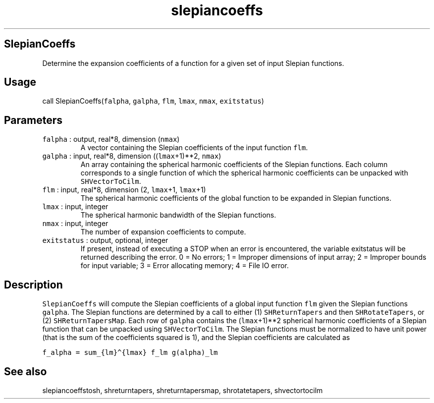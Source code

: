 .\" Automatically generated by Pandoc 2.5
.\"
.TH "slepiancoeffs" "1" "2018\-12\-07" "Fortran 95" "SHTOOLS 4.4"
.hy
.SH SlepianCoeffs
.PP
Determine the expansion coefficients of a function for a given set of
input Slepian functions.
.SH Usage
.PP
call SlepianCoeffs(\f[C]falpha\f[R], \f[C]galpha\f[R], \f[C]flm\f[R],
\f[C]lmax\f[R], \f[C]nmax\f[R], \f[C]exitstatus\f[R])
.SH Parameters
.TP
.B \f[C]falpha\f[R] : output, real*8, dimension (\f[C]nmax\f[R])
A vector containing the Slepian coefficients of the input function
\f[C]flm\f[R].
.TP
.B \f[C]galpha\f[R] : input, real*8, dimension ((\f[C]lmax\f[R]+1)**2, \f[C]nmax\f[R])
An array containing the spherical harmonic coefficients of the Slepian
functions.
Each column corresponds to a single function of which the spherical
harmonic coefficients can be unpacked with \f[C]SHVectorToCilm\f[R].
.TP
.B \f[C]flm\f[R] : input, real*8, dimension (2, \f[C]lmax\f[R]+1, \f[C]lmax\f[R]+1)
The spherical harmonic coefficients of the global function to be
expanded in Slepian functions.
.TP
.B \f[C]lmax\f[R] : input, integer
The spherical harmonic bandwidth of the Slepian functions.
.TP
.B \f[C]nmax\f[R] : input, integer
The number of expansion coefficients to compute.
.TP
.B \f[C]exitstatus\f[R] : output, optional, integer
If present, instead of executing a STOP when an error is encountered,
the variable exitstatus will be returned describing the error.
0 = No errors; 1 = Improper dimensions of input array; 2 = Improper
bounds for input variable; 3 = Error allocating memory; 4 = File IO
error.
.SH Description
.PP
\f[C]SlepianCoeffs\f[R] will compute the Slepian coefficients of a
global input function \f[C]flm\f[R] given the Slepian functions
\f[C]galpha\f[R].
The Slepian functions are determined by a call to either (1)
\f[C]SHReturnTapers\f[R] and then \f[C]SHRotateTapers\f[R], or (2)
\f[C]SHReturnTapersMap\f[R].
Each row of \f[C]galpha\f[R] contains the (\f[C]lmax\f[R]+1)**2
spherical harmonic coefficients of a Slepian function that can be
unpacked using \f[C]SHVectorToCilm\f[R].
The Slepian functions must be normalized to have unit power (that is the
sum of the coefficients squared is 1), and the Slepian coefficients are
calculated as
.PP
\f[C]f_alpha = sum_{lm}\[ha]{lmax} f_lm g(alpha)_lm\f[R]
.SH See also
.PP
slepiancoeffstosh, shreturntapers, shreturntapersmap, shrotatetapers,
shvectortocilm

